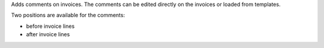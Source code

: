 Adds comments on invoices.
The comments can be edited directly on the invoices or loaded from
templates.

Two positions are available for the comments:

- before invoice lines
- after invoice lines
